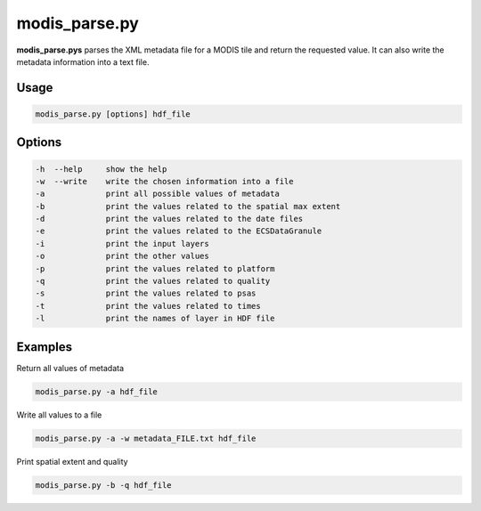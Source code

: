 modis_parse.py
--------------

**modis_parse.pys** parses the XML metadata file for a MODIS
tile and return the requested value. It can also write the metadata information
into a text file.

Usage
^^^^^
.. code-block:: none

    modis_parse.py [options] hdf_file

Options
^^^^^^^

.. image:: ../_static/gui/modis_parse.png
  :scale: 35%
  :alt: GUI for modis_parse.py
  :align: left
  :class: gui

.. code-block:: none
    
    -h  --help     show the help
    -w  --write    write the chosen information into a file
    -a             print all possible values of metadata
    -b             print the values related to the spatial max extent
    -d             print the values related to the date files
    -e             print the values related to the ECSDataGranule
    -i             print the input layers
    -o             print the other values
    -p             print the values related to platform
    -q             print the values related to quality
    -s             print the values related to psas
    -t             print the values related to times
    -l             print the names of layer in HDF file 

Examples
^^^^^^^^

Return all values of metadata

.. code-block:: none

    modis_parse.py -a hdf_file

Write all values to a file

.. code-block:: none

    modis_parse.py -a -w metadata_FILE.txt hdf_file

Print spatial extent and quality

.. code-block:: none

    modis_parse.py -b -q hdf_file

.. only:: latex

  .. raw:: latex

    \newpage % hard pagebreak at exactly this position
